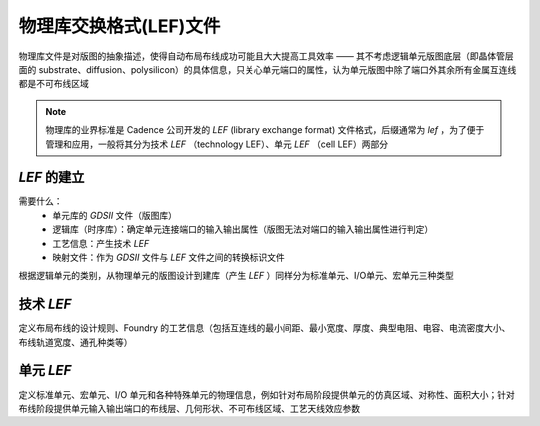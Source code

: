 物理库交换格式(LEF)文件
=========================

物理库文件是对版图的抽象描述，使得自动布局布线成功可能且大大提高工具效率 —— 其不考虑逻辑单元版图底层（即晶体管层面的 substrate、diffusion、polysilicon）的具体信息，只关心单元端口的属性，认为单元版图中除了端口外其余所有金属互连线都是不可布线区域

.. note:: 
    物理库的业界标准是 Cadence 公司开发的 `LEF` (library exchange format) 文件格式，后缀通常为 `lef` ，为了便于管理和应用，一般将其分为技术 `LEF` （technology LEF）、单元 `LEF` （cell LEF）两部分


`LEF` 的建立
----------------------

需要什么：
    - 单元库的 `GDSII` 文件（版图库）
    - 逻辑库（时序库）：确定单元连接端口的输入输出属性（版图无法对端口的输入输出属性进行判定）
    - 工艺信息：产生技术 `LEF`
    - 映射文件：作为 `GDSII` 文件与 `LEF` 文件之间的转换标识文件

根据逻辑单元的类别，从物理单元的版图设计到建库（产生 `LEF` ）同样分为标准单元、I/O单元、宏单元三种类型

技术 `LEF`
----------------------

定义布局布线的设计规则、Foundry 的工艺信息（包括互连线的最小间距、最小宽度、厚度、典型电阻、电容、电流密度大小、布线轨道宽度、通孔种类等）


单元 `LEF`
----------------------

定义标准单元、宏单元、I/O 单元和各种特殊单元的物理信息，例如针对布局阶段提供单元的仿真区域、对称性、面积大小；针对布线阶段提供单元输入输出端口的布线层、几何形状、不可布线区域、工艺天线效应参数